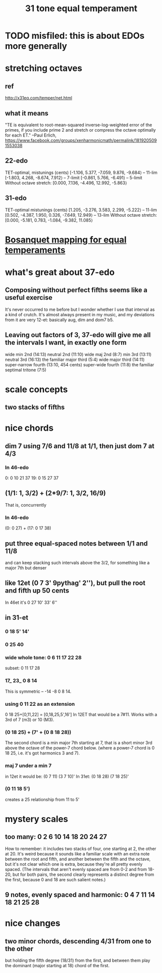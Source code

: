#+TITLE: 31 tone equal temperament
* TODO misfiled: this is about EDOs more generally
* stretching octaves
** ref
http://x31eq.com/temper/net.html
** what it means
"TE is equivalent to root-mean-squared inverse-log-weighted error of the primes, if you include prime 2 and stretch or compress the octave optimally for each ET."
  --Paul Erlich, https://www.facebook.com/groups/xenharmonicmath/permalink/1819205091553038
** 22-edo
  TET-optimal, mistunings (cents)
    [-1.106, 5.377, -7.059, 9.876, -9.684⟩ -- 11-lim
    [-1.803, 4.268, -8.674, 7.912⟩         -- 7-limit
    [-0.861, 5.766, -6.491⟩                -- 5-limit
  Without octave stretch:
    [0.000, 7.136, -4.496, 12.992, -5.863⟩
** 31-edo
  TET-optimal mistunings (cents)
    [1.205, -3.276, 3.583, 2.299, -5.222⟩         -- 11-lim
    [0.502, -4.387, 1.950, 0.326, -7.649, 12.949⟩ -- 13-lim
  Without octave stretch:
    [0.000, -5.181, 0.783, -1.084, -9.382, 11.085⟩
* [[file:20200618194950-bosanquet_mapping_for_equal_temperaments.org][Bosanquet mapping for equal temperaments]]
* what's great about 37-edo
** Composing without perfect fifths seems like a useful exercise
It's never occurred to me before but I wonder whether I use that interval as a kind of crutch. It's almost always present in my music, and my deviations from it are very 12-et: basically aug, dim and dom7 b5.
** Leaving out factors of 3, 37-edo will give me all the intervals I want, in exactly one form
wide min 2nd (14:13)
neutral 2nd (11:10)
wide maj 2nd (8:7)
min 3rd (13:11)
neutral 3rd (16:13)
the familiar major third (5:4)
wide major third (14:11)
super-narrow fourth (13:10, 454 cents)
super-wide fourth (11:8)
the familiar septimal tritone (7:5)
* scale concepts
** two stacks of fifths
* nice chords
** dim 7 using 7/6 and 11/8 at 1/1, then just dom 7 at 4/3
*** In 46-edo
0: 0 10 21 37
19: 0 15 27 37
** (1/1: 1, 3/2) + (2*9/7: 1, 3/2, 16/9)
That is, concurrently
*** In 46-edo
(0: 0 27) + (17: 0 17 38)
** put three equal-spaced notes between 1/1 and 11/8
and can keep stacking such intervals above the 3/2, for something like a major 7th but denser
** like 12et (0 7 3' 9pythag' 2''), but pull the root and fifth up 50 cents
In 46et it's
0 27 10' 33' 6''
** in 31-et
*** 0 18 5' 14'
*** 0 25 40
*** wide whole tone: 0 6 11 17 22 28
 subset: 0 11 17 28
*** 17_ 23_ 0 8 14
 This is symmetric -- -14 -8 0 8 14.
*** using 0 11 22 as an extension
 0 18 25+[0,11,22] = [0,18,25,5',16']
   In 12ET that would be a 7#11.
   Works with a 3rd of 7 (m3) or 10 (M3).
*** (0 18 25) + (7' + (0 8 18 28))
 The second chord is a min major 7th starting at 7,
 that is a short minor 3rd above the octave of the power-7 chord below.
 (where a power-7 chord is 0 18 25, i.e. it's got harmonics 3 and 7).
*** maj 7 under a min 7
 in 12et it would be:
   (0 7  11)  (3 7  10)'
 In 31et:
   (0 18 28)  (7 18 25)'
*** (0 11 18 5')
 creates a 25 relationship from 11 to 5'
* mystery scales
** too many: 0 2 6 10 14 18 20 24 27
How to remember: it includes two stacks of four,
  one starting at 2, the other at 20.
It's weird because it sounds like a familiar scale with an extra note
  between the root and fifth, and another between the fifth and the octave,
  but it's not clear which one is extra,
  because they're all pretty evenly spaced.
  (The intervals that aren't evenly spaced are from 0-2 and from 18-20,
  but for both pairs, the second clearly represents a distinct degree
  from the first, because 0 and 18 are such salient notes.)
** 9 notes, evenly spaced and harmonic: 0 4 7 11 14 18 21 25 28
* nice changes
** two minor chords, descending 4/31 from one to the other
but holding the fifth degree (18/31) from the first,
and between them play the dominant (major starting at 18) chord of the first.
